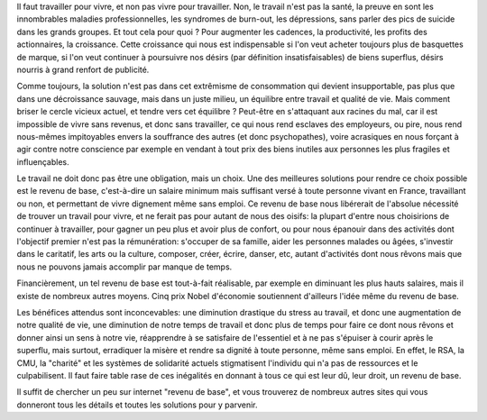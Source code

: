 .. title: Revenu de base
.. slug: revenu-base
.. date: 2014/02/11 10:18:18
.. tags: société
.. link: 
.. description: 

Il faut travailler pour vivre, et non pas vivre pour travailler.
Non, le travail n'est pas la santé, la preuve en sont les innombrables maladies
professionnelles, les syndromes de burn-out, les dépressions, sans parler des pics 
de suicide dans les grands groupes. Et tout cela pour quoi ? Pour augmenter les cadences,
la productivité, les profits des actionnaires, la croissance. Cette croissance qui nous
est indispensable si l'on veut acheter toujours plus de basquettes de marque, si l'on veut
continuer à poursuivre nos désirs (par définition insatisfaisables) de biens superflus, désirs
nourris à grand renfort de publicité.

Comme toujours, la solution n'est pas dans cet extrêmisme de consommation qui devient insupportable,
pas plus que dans une décroissance sauvage, mais dans un juste milieu, un équilibre entre travail
et qualité de vie. Mais comment briser le cercle vicieux actuel, et tendre vers cet équilibre ?
Peut-être en s'attaquant aux racines du mal, car il est impossible de vivre sans revenus, et donc sans
travailler, ce qui nous rend esclaves des employeurs, ou pire, nous rend nous-mêmes impitoyables envers
la souffrance des autres (et donc psychopathes), voire acrasiques en nous forçant à agir contre notre conscience par exemple en
vendant à tout prix des biens inutiles aux personnes les plus fragiles et influençables.

.. raw:: html

   <p><iframe src="http://www.youtube.com/embed/-cwdVDcm-Z0" height="388" width="690" frameborder="0"></iframe></p>

Le travail ne doit donc pas être une obligation, mais un choix. Une des meilleures solutions pour
rendre ce choix possible est le revenu de base, c'est-à-dire un salaire minimum mais suffisant versé
à toute personne vivant en France, travaillant ou non, et permettant de vivre dignement même sans emploi.
Ce revenu de base nous libérerait de l'absolue nécessité de trouver un travail pour vivre, et ne ferait pas pour autant
de nous des oisifs: la plupart d'entre nous choisirions de continuer à travailler, pour gagner un peu plus
et avoir plus de confort, ou pour nous épanouir dans des activités dont l'objectif premier n'est pas la
rémunération: s'occuper de sa famille, aider les personnes malades ou âgées, s'investir dans le
caritatif, les arts ou la culture, composer, créer, écrire, danser, etc, autant d'activités dont nous rêvons
mais que nous ne pouvons jamais accomplir par manque de temps.

Financièrement, un tel revenu de base est tout-à-fait réalisable, par exemple en diminuant
les plus hauts salaires, mais il existe de nombreux autres moyens. Cinq prix Nobel d'économie soutiennent d'ailleurs
l'idée même du revenu de base.

Les bénéfices attendus sont inconcevables: une diminution drastique du stress au travail, et donc une augmentation de
notre qualité de vie, une diminution de notre temps de travail et donc plus de temps pour faire ce dont nous rêvons
et donner ainsi un sens à notre vie, réapprendre à se satisfaire de l'essentiel et à ne pas s'épuiser à courir après
le superflu, mais surtout, erradiquer la misère et rendre sa dignité à toute personne, même sans emploi. En effet,
le RSA, la CMU, la "charité" et les systèmes de solidarité actuels stigmatisent l'individu qui n'a pas de ressources et
le culpabilisent. Il faut faire table rase de ces inégalités en donnant à tous ce qui est leur dû, leur droit, un revenu
de base.

Il suffit de chercher un peu sur internet "revenu de base", et vous trouverez de nombreux autres sites qui vous donneront
tous les détails et toutes les solutions pour y parvenir.

